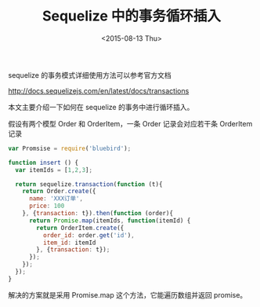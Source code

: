 #+TITLE: Sequelize 中的事务循环插入
#+DATE: <2015-08-13 Thu>

sequelize 的事务模式详细使用方法可以参考官方文档

http://docs.sequelizejs.com/en/latest/docs/transactions

本文主要介绍一下如何在 sequelize 的事务中进行循环插入。

假设有两个模型 Order 和 OrderItem，一条 Order 记录会对应若干条 OrderItem 记录

#+begin_src js
var Promsise = require('bluebird');

function insert () {
  var itemIds = [1,2,3];

  return sequelize.transaction(function (t){
    return Order.create({
      name: 'XXX订单',
      price: 100
    }, {transaction: t}).then(function (order){
      return Promise.map(itemIds, function(itemId) {
        return OrderItem.create({
          order_id: order.get('id'),
          item_id: itemId
        }, {transaction: t});
      });
    });
  });
}
#+end_src

解决的方案就是采用 Promise.map 这个方法，它能遍历数组并返回 promise。


